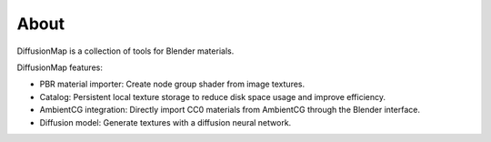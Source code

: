 About
=====

DiffusionMap is a collection of tools for Blender materials.

DiffusionMap features:

* PBR material importer: Create node group shader from image textures.
* Catalog: Persistent local texture storage to reduce disk space usage and
  improve efficiency.
* AmbientCG integration: Directly import CC0 materials from AmbientCG through
  the Blender interface.
* Diffusion model: Generate textures with a diffusion neural network.
